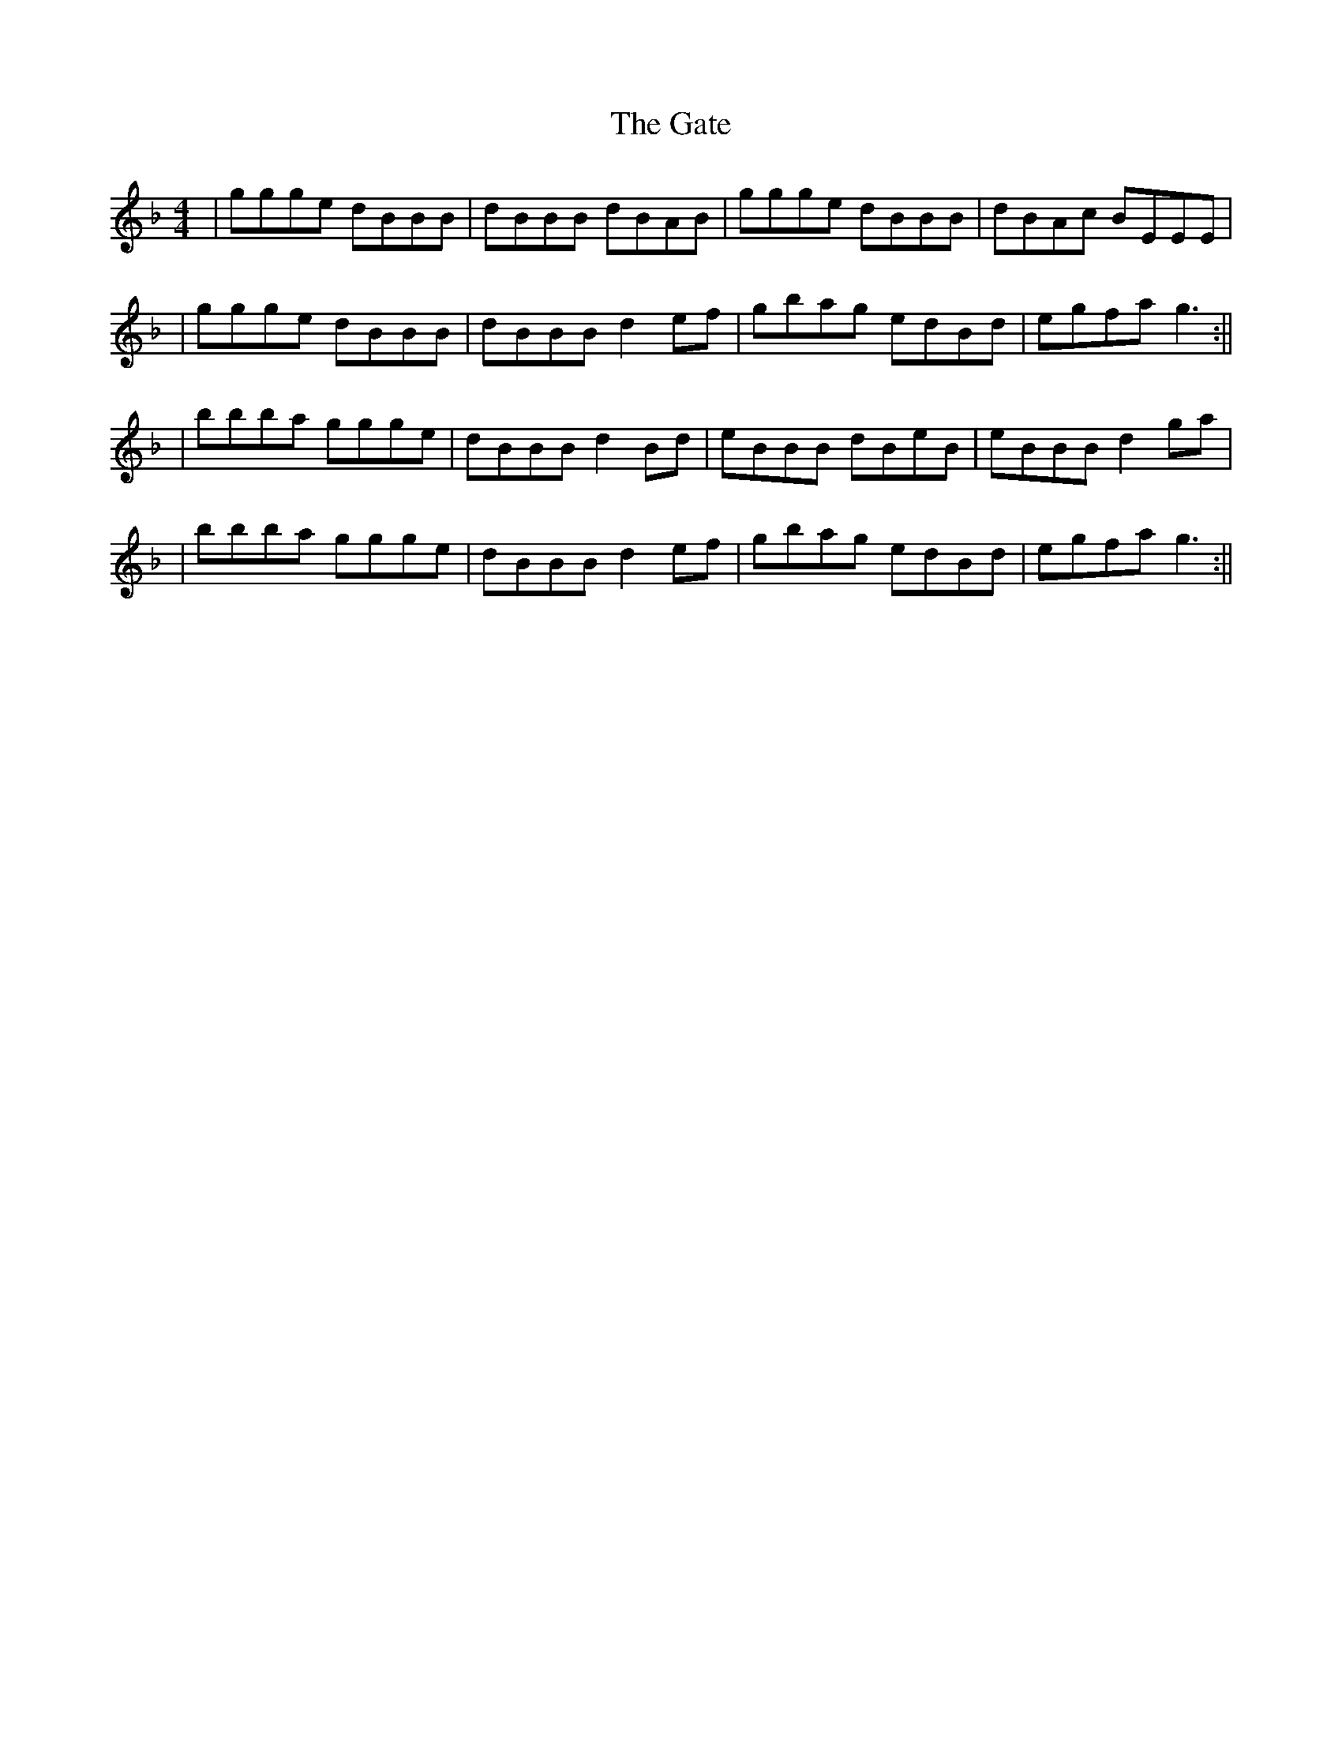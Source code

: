 X: 1
T: Gate, The
Z: Seanilyons
S: https://thesession.org/tunes/14018#setting25402
R: reel
M: 4/4
L: 1/8
K: Gdor
| ggge dBBB | dBBB dBAB| ggge dBBB | dBAc BEEE|
| ggge dBBB | dBBB d2ef | gbag edBd | egfa g3 :||
| bbba ggge | dBBB d2Bd | eBBB dBeB | eBBB d2ga|
| bbba ggge | dBBB d2ef | gbag edBd | egfa g3 :||
